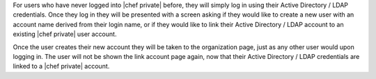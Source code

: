 .. The contents of this file may be included in multiple topics.
.. This file should not be changed in a way that hinders its ability to appear in multiple documentation sets.

For users who have never logged into |chef private| before, they will simply log in using their Active Directory / LDAP credentials. Once they log in they will be presented with a screen asking if they would like to create a new user with an account name derived from their login name, or if they would like to link their Active Directory / LDAP account to an existing |chef private| user account.

.. image:: ../../images/private_chef_1x_link_new_account.png 

Once the user creates their new account they will be taken to the organization page, just as any other user would upon logging in. The user will not be shown the link account page again, now that their Active Directory / LDAP credentials are linked to a |chef private| account.